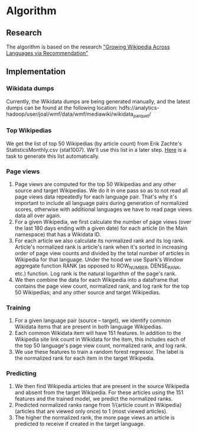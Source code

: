 * Algorithm
** Research
   The algorithm is based on the research [[https://arxiv.org/abs/1604.03235]["Growing Wikipedia Across Languages via Recommendation"]]
** Implementation
*** Wikidata dumps
    Currently, the Wikidata dumps are being generated manually, and the
    latest dumps can be found at the following location:
    hdfs://analytics-hadoop/user/joal/wmf/data/wmf/mediawiki/wikidata_parquet/
*** Top Wikipedias
    We get the list of top 50 Wikipedias (by article count) from Erik
    Zachte's StatisticsMonthly.csv (stat1007). We'll use this list in a
    later step. [[https://phabricator.wikimedia.org/T220673][Here]] is a task to generate this list automatically.
*** Page views
    1. Page views are computed for the top 50 Wikipedias and any other
       source and target Wikipedias. We do it in one pass so as to not
       read all page views data repeatedly for each language pair.
       That's why it's important to include all language pairs during
       generation of normalized scores, otherwise with additional
       languages we have to read page views data all over again.
    2. For a given Wikipedia, we first calculate the number of page
       views (over the last 180 days ending with a given date) for each
       article (in the Main namespace) that has a Wikidata ID.
    3. For each article we also calculate its normalized rank and its
       log rank. Article's normalized rank is article's rank when it's
       sorted in increasing order of page view counts and divided by the
       total number of articles in Wikipedia for that language. Under
       the hood we use Spark's Window aggregate function RANK (as
       opposed to ROW_NUMBER, DENSE_RANK, etc.) function. Log rank is
       the natural logarithm of the page's rank.
    4. We then combine the data for each Wikipedia into a dataframe that
       contains the page view count, normalized rank, and log rank for
       the top 50 Wikipedias; and any other source and target
       Wikipedias.
*** Training
    1. For a given language pair (source – target), we identify common
       Wikidata items that are present in both language Wikipedias.
    2. Each common Wikidata item will have 151 features. In addition to
       the Wikipedia site link count in Wikidata for the item, this
       includes each of the top 50 language's page view count,
       normalized rank, and log rank.
    3. We use these features to train a random forest regressor. The
       label is the normalized rank for each item in the target
       Wikipedia.
*** Predicting
    1. We then find Wikipedia articles that are present in the source
       Wikipedia and absent from the target Wikipedia. For these
       articles using the 151 features and the trained model, we predict
       the normalized ranks.
    2. Predicted normalized ranks range from 1/{article count in
       Wikipedia} (articles that are viewed only once) to 1 (most viewed
       articles).
    3. The higher the normalized rank, the more page views an article is
       predicted to receive if created in the target language.
